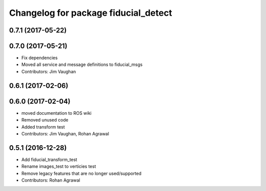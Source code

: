 ^^^^^^^^^^^^^^^^^^^^^^^^^^^^^^^^^^^^^
Changelog for package fiducial_detect
^^^^^^^^^^^^^^^^^^^^^^^^^^^^^^^^^^^^^

0.7.1 (2017-05-22)
------------------

0.7.0 (2017-05-21)
------------------
* Fix dependencies
* Moved all service and message definitions to fiducial_msgs
* Contributors: Jim Vaughan

0.6.1 (2017-02-06)
------------------

0.6.0 (2017-02-04)
------------------
* moved documentation to ROS wiki
* Removed unused code
* Added transform test
* Contributors: Jim Vaughan, Rohan Agrawal

0.5.1 (2016-12-28)
------------------
* Add fiducial_transform_test
* Rename images_test to verticies test
* Remove legacy features that are no longer used/supported
* Contributors: Rohan Agrawal